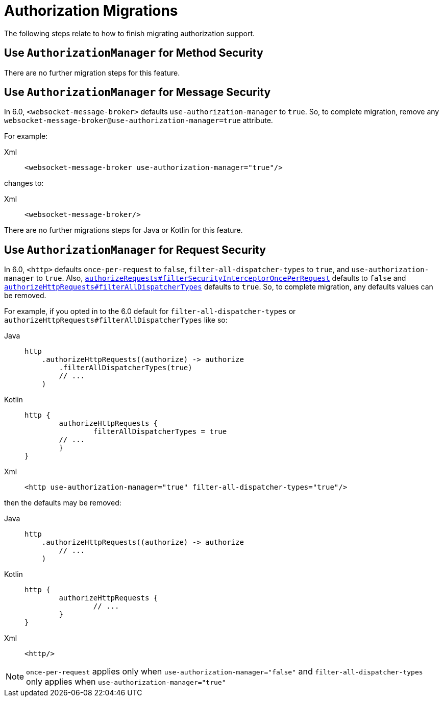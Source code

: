 = Authorization Migrations

The following steps relate to how to finish migrating authorization support.

== Use `AuthorizationManager` for Method Security

There are no further migration steps for this feature.

== Use `AuthorizationManager` for Message Security

In 6.0, `<websocket-message-broker>` defaults `use-authorization-manager` to `true`.
So, to complete migration, remove any `websocket-message-broker@use-authorization-manager=true` attribute.

For example:

[tabs]
======
Xml::
+
[source,xml,role="primary"]
----
<websocket-message-broker use-authorization-manager="true"/>
----
======

changes to:

[tabs]
======
Xml::
+
[source,xml,role="primary"]
----
<websocket-message-broker/>
----
======

There are no further migrations steps for Java or Kotlin for this feature.

== Use `AuthorizationManager` for Request Security

In 6.0, `<http>` defaults `once-per-request` to `false`, `filter-all-dispatcher-types` to `true`, and `use-authorization-manager` to `true`.
Also, xref:servlet/authorization/authorize-requests.adoc#filtersecurityinterceptor-every-request[`authorizeRequests#filterSecurityInterceptorOncePerRequest`] defaults to `false` and xref:servlet/authorization/authorize-http-requests.adoc[`authorizeHttpRequests#filterAllDispatcherTypes`] defaults to `true`.
So, to complete migration, any defaults values can be removed.

For example, if you opted in to the 6.0 default for `filter-all-dispatcher-types` or `authorizeHttpRequests#filterAllDispatcherTypes` like so:

[tabs]
======
Java::
+
[source,java,role="primary"]
----
http
    .authorizeHttpRequests((authorize) -> authorize
        .filterAllDispatcherTypes(true)
        // ...
    )
----

Kotlin::
+
[source,java,role="secondary"]
----
http {
	authorizeHttpRequests {
		filterAllDispatcherTypes = true
        // ...
	}
}
----

Xml::
+
[source,xml,role="secondary"]
----
<http use-authorization-manager="true" filter-all-dispatcher-types="true"/>
----
======

then the defaults may be removed:

[tabs]
======
Java::
+
[source,java,role="primary"]
----
http
    .authorizeHttpRequests((authorize) -> authorize
        // ...
    )
----

Kotlin::
+
[source,java,role="secondary"]
----
http {
	authorizeHttpRequests {
		// ...
	}
}
----

Xml::
+
[source,xml,role="secondary"]
----
<http/>
----
======

[NOTE]
====
`once-per-request` applies only when `use-authorization-manager="false"` and `filter-all-dispatcher-types` only applies when `use-authorization-manager="true"`
====
